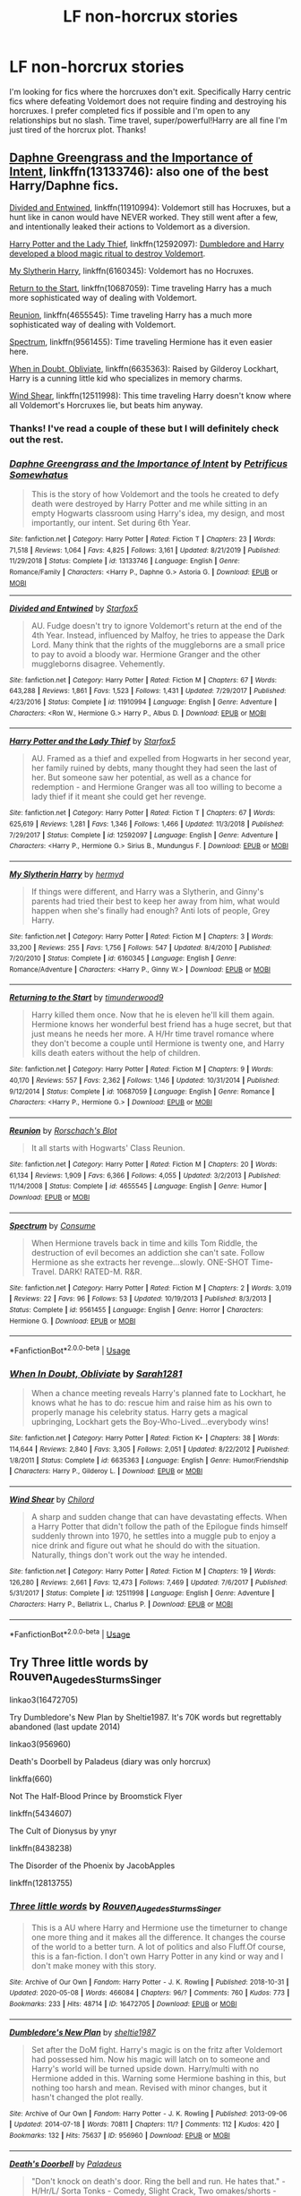 #+TITLE: LF non-horcrux stories

* LF non-horcrux stories
:PROPERTIES:
:Author: Rewzone
:Score: 8
:DateUnix: 1590365327.0
:DateShort: 2020-May-25
:FlairText: Request
:END:
I'm looking for fics where the horcruxes don't exit. Specifically Harry centric fics where defeating Voldemort does not require finding and destroying his horcruxes. I prefer completed fics if possible and I'm open to any relationships but no slash. Time travel, super/powerful!Harry are all fine I'm just tired of the horcrux plot. Thanks!


** [[https://www.fanfiction.net/s/13133746/1/Daphne-Greengrass-and-the-Importance-of-Intent][Daphne Greengrass and the Importance of Intent]], linkffn(13133746): also one of the best Harry/Daphne fics.

[[https://www.fanfiction.net/s/11910994/1/Divided-and-Entwined][Divided and Entwined]], linkffn(11910994): Voldemort still has Hocruxes, but a hunt like in canon would have NEVER worked. They still went after a few, and intentionally leaked their actions to Voldemort as a diversion.

[[https://www.fanfiction.net/s/12592097/1/Harry-Potter-and-the-Lady-Thief][Harry Potter and the Lady Thief]], linkffn(12592097): [[/spoiler][Dumbledore and Harry developed a blood magic ritual to destroy Voldemort]].

[[https://www.fanfiction.net/s/6160345/1/My-Slytherin-Harry][My Slytherin Harry]], linkffn(6160345): Voldemort has no Hocruxes.

[[https://www.fanfiction.net/s/10687059/1/Returning-to-the-Start][Return to the Start]], linkffn(10687059): Time traveling Harry has a much more sophisticated way of dealing with Voldemort.

[[https://www.fanfiction.net/s/4655545/1/Reunion][Reunion]], linkffn(4655545): Time traveling Harry has a much more sophisticated way of dealing with Voldemort.

[[https://www.fanfiction.net/s/9561455/1/Spectrum][Spectrum]], linkffn(9561455): Time traveling Hermione has it even easier here.

[[https://www.fanfiction.net/s/6635363/1/When-In-Doubt-Obliviate][When in Doubt, Obliviate]], linkffn(6635363): Raised by Gilderoy Lockhart, Harry is a cunning little kid who specializes in memory charms.

[[https://www.fanfiction.net/s/12511998/1/Wind-Shear][Wind Shear]], linkffn(12511998): This time traveling Harry doesn't know where all Voldemort's Horcruxes lie, but beats him anyway.
:PROPERTIES:
:Author: InquisitorCOC
:Score: 3
:DateUnix: 1590369396.0
:DateShort: 2020-May-25
:END:

*** Thanks! I've read a couple of these but I will definitely check out the rest.
:PROPERTIES:
:Author: Rewzone
:Score: 2
:DateUnix: 1590375495.0
:DateShort: 2020-May-25
:END:


*** [[https://www.fanfiction.net/s/13133746/1/][*/Daphne Greengrass and the Importance of Intent/*]] by [[https://www.fanfiction.net/u/11491751/Petrificus-Somewhatus][/Petrificus Somewhatus/]]

#+begin_quote
  This is the story of how Voldemort and the tools he created to defy death were destroyed by Harry Potter and me while sitting in an empty Hogwarts classroom using Harry's idea, my design, and most importantly, our intent. Set during 6th Year.
#+end_quote

^{/Site/:} ^{fanfiction.net} ^{*|*} ^{/Category/:} ^{Harry} ^{Potter} ^{*|*} ^{/Rated/:} ^{Fiction} ^{T} ^{*|*} ^{/Chapters/:} ^{23} ^{*|*} ^{/Words/:} ^{71,518} ^{*|*} ^{/Reviews/:} ^{1,064} ^{*|*} ^{/Favs/:} ^{4,825} ^{*|*} ^{/Follows/:} ^{3,161} ^{*|*} ^{/Updated/:} ^{8/21/2019} ^{*|*} ^{/Published/:} ^{11/29/2018} ^{*|*} ^{/Status/:} ^{Complete} ^{*|*} ^{/id/:} ^{13133746} ^{*|*} ^{/Language/:} ^{English} ^{*|*} ^{/Genre/:} ^{Romance/Family} ^{*|*} ^{/Characters/:} ^{<Harry} ^{P.,} ^{Daphne} ^{G.>} ^{Astoria} ^{G.} ^{*|*} ^{/Download/:} ^{[[http://www.ff2ebook.com/old/ffn-bot/index.php?id=13133746&source=ff&filetype=epub][EPUB]]} ^{or} ^{[[http://www.ff2ebook.com/old/ffn-bot/index.php?id=13133746&source=ff&filetype=mobi][MOBI]]}

--------------

[[https://www.fanfiction.net/s/11910994/1/][*/Divided and Entwined/*]] by [[https://www.fanfiction.net/u/2548648/Starfox5][/Starfox5/]]

#+begin_quote
  AU. Fudge doesn't try to ignore Voldemort's return at the end of the 4th Year. Instead, influenced by Malfoy, he tries to appease the Dark Lord. Many think that the rights of the muggleborns are a small price to pay to avoid a bloody war. Hermione Granger and the other muggleborns disagree. Vehemently.
#+end_quote

^{/Site/:} ^{fanfiction.net} ^{*|*} ^{/Category/:} ^{Harry} ^{Potter} ^{*|*} ^{/Rated/:} ^{Fiction} ^{M} ^{*|*} ^{/Chapters/:} ^{67} ^{*|*} ^{/Words/:} ^{643,288} ^{*|*} ^{/Reviews/:} ^{1,861} ^{*|*} ^{/Favs/:} ^{1,523} ^{*|*} ^{/Follows/:} ^{1,431} ^{*|*} ^{/Updated/:} ^{7/29/2017} ^{*|*} ^{/Published/:} ^{4/23/2016} ^{*|*} ^{/Status/:} ^{Complete} ^{*|*} ^{/id/:} ^{11910994} ^{*|*} ^{/Language/:} ^{English} ^{*|*} ^{/Genre/:} ^{Adventure} ^{*|*} ^{/Characters/:} ^{<Ron} ^{W.,} ^{Hermione} ^{G.>} ^{Harry} ^{P.,} ^{Albus} ^{D.} ^{*|*} ^{/Download/:} ^{[[http://www.ff2ebook.com/old/ffn-bot/index.php?id=11910994&source=ff&filetype=epub][EPUB]]} ^{or} ^{[[http://www.ff2ebook.com/old/ffn-bot/index.php?id=11910994&source=ff&filetype=mobi][MOBI]]}

--------------

[[https://www.fanfiction.net/s/12592097/1/][*/Harry Potter and the Lady Thief/*]] by [[https://www.fanfiction.net/u/2548648/Starfox5][/Starfox5/]]

#+begin_quote
  AU. Framed as a thief and expelled from Hogwarts in her second year, her family ruined by debts, many thought they had seen the last of her. But someone saw her potential, as well as a chance for redemption - and Hermione Granger was all too willing to become a lady thief if it meant she could get her revenge.
#+end_quote

^{/Site/:} ^{fanfiction.net} ^{*|*} ^{/Category/:} ^{Harry} ^{Potter} ^{*|*} ^{/Rated/:} ^{Fiction} ^{T} ^{*|*} ^{/Chapters/:} ^{67} ^{*|*} ^{/Words/:} ^{625,619} ^{*|*} ^{/Reviews/:} ^{1,281} ^{*|*} ^{/Favs/:} ^{1,346} ^{*|*} ^{/Follows/:} ^{1,466} ^{*|*} ^{/Updated/:} ^{11/3/2018} ^{*|*} ^{/Published/:} ^{7/29/2017} ^{*|*} ^{/Status/:} ^{Complete} ^{*|*} ^{/id/:} ^{12592097} ^{*|*} ^{/Language/:} ^{English} ^{*|*} ^{/Genre/:} ^{Adventure} ^{*|*} ^{/Characters/:} ^{<Harry} ^{P.,} ^{Hermione} ^{G.>} ^{Sirius} ^{B.,} ^{Mundungus} ^{F.} ^{*|*} ^{/Download/:} ^{[[http://www.ff2ebook.com/old/ffn-bot/index.php?id=12592097&source=ff&filetype=epub][EPUB]]} ^{or} ^{[[http://www.ff2ebook.com/old/ffn-bot/index.php?id=12592097&source=ff&filetype=mobi][MOBI]]}

--------------

[[https://www.fanfiction.net/s/6160345/1/][*/My Slytherin Harry/*]] by [[https://www.fanfiction.net/u/1208839/hermyd][/hermyd/]]

#+begin_quote
  If things were different, and Harry was a Slytherin, and Ginny's parents had tried their best to keep her away from him, what would happen when she's finally had enough? Anti lots of people, Grey Harry.
#+end_quote

^{/Site/:} ^{fanfiction.net} ^{*|*} ^{/Category/:} ^{Harry} ^{Potter} ^{*|*} ^{/Rated/:} ^{Fiction} ^{M} ^{*|*} ^{/Chapters/:} ^{3} ^{*|*} ^{/Words/:} ^{33,200} ^{*|*} ^{/Reviews/:} ^{255} ^{*|*} ^{/Favs/:} ^{1,756} ^{*|*} ^{/Follows/:} ^{547} ^{*|*} ^{/Updated/:} ^{8/4/2010} ^{*|*} ^{/Published/:} ^{7/20/2010} ^{*|*} ^{/Status/:} ^{Complete} ^{*|*} ^{/id/:} ^{6160345} ^{*|*} ^{/Language/:} ^{English} ^{*|*} ^{/Genre/:} ^{Romance/Adventure} ^{*|*} ^{/Characters/:} ^{<Harry} ^{P.,} ^{Ginny} ^{W.>} ^{*|*} ^{/Download/:} ^{[[http://www.ff2ebook.com/old/ffn-bot/index.php?id=6160345&source=ff&filetype=epub][EPUB]]} ^{or} ^{[[http://www.ff2ebook.com/old/ffn-bot/index.php?id=6160345&source=ff&filetype=mobi][MOBI]]}

--------------

[[https://www.fanfiction.net/s/10687059/1/][*/Returning to the Start/*]] by [[https://www.fanfiction.net/u/1816893/timunderwood9][/timunderwood9/]]

#+begin_quote
  Harry killed them once. Now that he is eleven he'll kill them again. Hermione knows her wonderful best friend has a huge secret, but that just means he needs her more. A H/Hr time travel romance where they don't become a couple until Hermione is twenty one, and Harry kills death eaters without the help of children.
#+end_quote

^{/Site/:} ^{fanfiction.net} ^{*|*} ^{/Category/:} ^{Harry} ^{Potter} ^{*|*} ^{/Rated/:} ^{Fiction} ^{M} ^{*|*} ^{/Chapters/:} ^{9} ^{*|*} ^{/Words/:} ^{40,170} ^{*|*} ^{/Reviews/:} ^{557} ^{*|*} ^{/Favs/:} ^{2,362} ^{*|*} ^{/Follows/:} ^{1,146} ^{*|*} ^{/Updated/:} ^{10/31/2014} ^{*|*} ^{/Published/:} ^{9/12/2014} ^{*|*} ^{/Status/:} ^{Complete} ^{*|*} ^{/id/:} ^{10687059} ^{*|*} ^{/Language/:} ^{English} ^{*|*} ^{/Genre/:} ^{Romance} ^{*|*} ^{/Characters/:} ^{<Harry} ^{P.,} ^{Hermione} ^{G.>} ^{*|*} ^{/Download/:} ^{[[http://www.ff2ebook.com/old/ffn-bot/index.php?id=10687059&source=ff&filetype=epub][EPUB]]} ^{or} ^{[[http://www.ff2ebook.com/old/ffn-bot/index.php?id=10687059&source=ff&filetype=mobi][MOBI]]}

--------------

[[https://www.fanfiction.net/s/4655545/1/][*/Reunion/*]] by [[https://www.fanfiction.net/u/686093/Rorschach-s-Blot][/Rorschach's Blot/]]

#+begin_quote
  It all starts with Hogwarts' Class Reunion.
#+end_quote

^{/Site/:} ^{fanfiction.net} ^{*|*} ^{/Category/:} ^{Harry} ^{Potter} ^{*|*} ^{/Rated/:} ^{Fiction} ^{M} ^{*|*} ^{/Chapters/:} ^{20} ^{*|*} ^{/Words/:} ^{61,134} ^{*|*} ^{/Reviews/:} ^{1,909} ^{*|*} ^{/Favs/:} ^{6,366} ^{*|*} ^{/Follows/:} ^{4,055} ^{*|*} ^{/Updated/:} ^{3/2/2013} ^{*|*} ^{/Published/:} ^{11/14/2008} ^{*|*} ^{/Status/:} ^{Complete} ^{*|*} ^{/id/:} ^{4655545} ^{*|*} ^{/Language/:} ^{English} ^{*|*} ^{/Genre/:} ^{Humor} ^{*|*} ^{/Download/:} ^{[[http://www.ff2ebook.com/old/ffn-bot/index.php?id=4655545&source=ff&filetype=epub][EPUB]]} ^{or} ^{[[http://www.ff2ebook.com/old/ffn-bot/index.php?id=4655545&source=ff&filetype=mobi][MOBI]]}

--------------

[[https://www.fanfiction.net/s/9561455/1/][*/Spectrum/*]] by [[https://www.fanfiction.net/u/3510863/Consume][/Consume/]]

#+begin_quote
  When Hermione travels back in time and kills Tom Riddle, the destruction of evil becomes an addiction she can't sate. Follow Hermione as she extracts her revenge...slowly. ONE-SHOT Time-Travel. DARK! RATED-M. R&R.
#+end_quote

^{/Site/:} ^{fanfiction.net} ^{*|*} ^{/Category/:} ^{Harry} ^{Potter} ^{*|*} ^{/Rated/:} ^{Fiction} ^{M} ^{*|*} ^{/Chapters/:} ^{2} ^{*|*} ^{/Words/:} ^{3,019} ^{*|*} ^{/Reviews/:} ^{22} ^{*|*} ^{/Favs/:} ^{96} ^{*|*} ^{/Follows/:} ^{53} ^{*|*} ^{/Updated/:} ^{10/19/2013} ^{*|*} ^{/Published/:} ^{8/3/2013} ^{*|*} ^{/Status/:} ^{Complete} ^{*|*} ^{/id/:} ^{9561455} ^{*|*} ^{/Language/:} ^{English} ^{*|*} ^{/Genre/:} ^{Horror} ^{*|*} ^{/Characters/:} ^{Hermione} ^{G.} ^{*|*} ^{/Download/:} ^{[[http://www.ff2ebook.com/old/ffn-bot/index.php?id=9561455&source=ff&filetype=epub][EPUB]]} ^{or} ^{[[http://www.ff2ebook.com/old/ffn-bot/index.php?id=9561455&source=ff&filetype=mobi][MOBI]]}

--------------

*FanfictionBot*^{2.0.0-beta} | [[https://github.com/tusing/reddit-ffn-bot/wiki/Usage][Usage]]
:PROPERTIES:
:Author: FanfictionBot
:Score: 1
:DateUnix: 1590369421.0
:DateShort: 2020-May-25
:END:


*** [[https://www.fanfiction.net/s/6635363/1/][*/When In Doubt, Obliviate/*]] by [[https://www.fanfiction.net/u/674180/Sarah1281][/Sarah1281/]]

#+begin_quote
  When a chance meeting reveals Harry's planned fate to Lockhart, he knows what he has to do: rescue him and raise him as his own to properly manage his celebrity status. Harry gets a magical upbringing, Lockhart gets the Boy-Who-Lived...everybody wins!
#+end_quote

^{/Site/:} ^{fanfiction.net} ^{*|*} ^{/Category/:} ^{Harry} ^{Potter} ^{*|*} ^{/Rated/:} ^{Fiction} ^{K+} ^{*|*} ^{/Chapters/:} ^{38} ^{*|*} ^{/Words/:} ^{114,644} ^{*|*} ^{/Reviews/:} ^{2,840} ^{*|*} ^{/Favs/:} ^{3,305} ^{*|*} ^{/Follows/:} ^{2,051} ^{*|*} ^{/Updated/:} ^{8/22/2012} ^{*|*} ^{/Published/:} ^{1/8/2011} ^{*|*} ^{/Status/:} ^{Complete} ^{*|*} ^{/id/:} ^{6635363} ^{*|*} ^{/Language/:} ^{English} ^{*|*} ^{/Genre/:} ^{Humor/Friendship} ^{*|*} ^{/Characters/:} ^{Harry} ^{P.,} ^{Gilderoy} ^{L.} ^{*|*} ^{/Download/:} ^{[[http://www.ff2ebook.com/old/ffn-bot/index.php?id=6635363&source=ff&filetype=epub][EPUB]]} ^{or} ^{[[http://www.ff2ebook.com/old/ffn-bot/index.php?id=6635363&source=ff&filetype=mobi][MOBI]]}

--------------

[[https://www.fanfiction.net/s/12511998/1/][*/Wind Shear/*]] by [[https://www.fanfiction.net/u/67673/Chilord][/Chilord/]]

#+begin_quote
  A sharp and sudden change that can have devastating effects. When a Harry Potter that didn't follow the path of the Epilogue finds himself suddenly thrown into 1970, he settles into a muggle pub to enjoy a nice drink and figure out what he should do with the situation. Naturally, things don't work out the way he intended.
#+end_quote

^{/Site/:} ^{fanfiction.net} ^{*|*} ^{/Category/:} ^{Harry} ^{Potter} ^{*|*} ^{/Rated/:} ^{Fiction} ^{M} ^{*|*} ^{/Chapters/:} ^{19} ^{*|*} ^{/Words/:} ^{126,280} ^{*|*} ^{/Reviews/:} ^{2,661} ^{*|*} ^{/Favs/:} ^{12,473} ^{*|*} ^{/Follows/:} ^{7,469} ^{*|*} ^{/Updated/:} ^{7/6/2017} ^{*|*} ^{/Published/:} ^{5/31/2017} ^{*|*} ^{/Status/:} ^{Complete} ^{*|*} ^{/id/:} ^{12511998} ^{*|*} ^{/Language/:} ^{English} ^{*|*} ^{/Genre/:} ^{Adventure} ^{*|*} ^{/Characters/:} ^{Harry} ^{P.,} ^{Bellatrix} ^{L.,} ^{Charlus} ^{P.} ^{*|*} ^{/Download/:} ^{[[http://www.ff2ebook.com/old/ffn-bot/index.php?id=12511998&source=ff&filetype=epub][EPUB]]} ^{or} ^{[[http://www.ff2ebook.com/old/ffn-bot/index.php?id=12511998&source=ff&filetype=mobi][MOBI]]}

--------------

*FanfictionBot*^{2.0.0-beta} | [[https://github.com/tusing/reddit-ffn-bot/wiki/Usage][Usage]]
:PROPERTIES:
:Author: FanfictionBot
:Score: 1
:DateUnix: 1590369433.0
:DateShort: 2020-May-25
:END:


** Try Three little words by Rouven_Auge_des_Sturms_Singer

linkao3(16472705)

Try Dumbledore's New Plan by Sheltie1987. It's 70K words but regrettably abandoned (last update 2014)

linkao3(956960)

Death's Doorbell by Paladeus (diary was only horcrux)

linkffa(660)

Not The Half-Blood Prince by Broomstick Flyer

linkffn(5434607)

The Cult of Dionysus by ynyr

linkffn(8438238)

The Disorder of the Phoenix by JacobApples

linkffn(12813755)
:PROPERTIES:
:Author: reddog44mag
:Score: 1
:DateUnix: 1590368222.0
:DateShort: 2020-May-25
:END:

*** [[https://archiveofourown.org/works/16472705][*/Three little words/*]] by [[https://www.archiveofourown.org/users/Rouven_Auge_des_Sturms_Singer/pseuds/Rouven_Auge_des_Sturms_Singer][/Rouven_Auge_des_Sturms_Singer/]]

#+begin_quote
  This is a AU where Harry and Hermione use the timeturner to change one more thing and it makes all the difference. It changes the course of the world to a better turn. A lot of politics and also Fluff.Of course, this is a fan-fiction. I don't own Harry Potter in any kind or way and I don't make money with this story.
#+end_quote

^{/Site/:} ^{Archive} ^{of} ^{Our} ^{Own} ^{*|*} ^{/Fandom/:} ^{Harry} ^{Potter} ^{-} ^{J.} ^{K.} ^{Rowling} ^{*|*} ^{/Published/:} ^{2018-10-31} ^{*|*} ^{/Updated/:} ^{2020-05-08} ^{*|*} ^{/Words/:} ^{466084} ^{*|*} ^{/Chapters/:} ^{96/?} ^{*|*} ^{/Comments/:} ^{760} ^{*|*} ^{/Kudos/:} ^{773} ^{*|*} ^{/Bookmarks/:} ^{233} ^{*|*} ^{/Hits/:} ^{48714} ^{*|*} ^{/ID/:} ^{16472705} ^{*|*} ^{/Download/:} ^{[[https://archiveofourown.org/downloads/16472705/Three%20little%20words.epub?updated_at=1590068979][EPUB]]} ^{or} ^{[[https://archiveofourown.org/downloads/16472705/Three%20little%20words.mobi?updated_at=1590068979][MOBI]]}

--------------

[[https://archiveofourown.org/works/956960][*/Dumbledore's New Plan/*]] by [[https://www.archiveofourown.org/users/sheltie1987/pseuds/sheltie1987][/sheltie1987/]]

#+begin_quote
  Set after the DoM fight. Harry's magic is on the fritz after Voldemort had possessed him. Now his magic will latch on to someone and Harry's world will be turned upside down. Harry/multi with no Hermione added in this. Warning some Hermione bashing in this, but nothing too harsh and mean. Revised with minor changes, but it hasn't changed the plot really.
#+end_quote

^{/Site/:} ^{Archive} ^{of} ^{Our} ^{Own} ^{*|*} ^{/Fandom/:} ^{Harry} ^{Potter} ^{-} ^{J.} ^{K.} ^{Rowling} ^{*|*} ^{/Published/:} ^{2013-09-06} ^{*|*} ^{/Updated/:} ^{2014-07-18} ^{*|*} ^{/Words/:} ^{70811} ^{*|*} ^{/Chapters/:} ^{11/?} ^{*|*} ^{/Comments/:} ^{112} ^{*|*} ^{/Kudos/:} ^{420} ^{*|*} ^{/Bookmarks/:} ^{132} ^{*|*} ^{/Hits/:} ^{75637} ^{*|*} ^{/ID/:} ^{956960} ^{*|*} ^{/Download/:} ^{[[https://archiveofourown.org/downloads/956960/Dumbledores%20New%20Plan.epub?updated_at=1405707402][EPUB]]} ^{or} ^{[[https://archiveofourown.org/downloads/956960/Dumbledores%20New%20Plan.mobi?updated_at=1405707402][MOBI]]}

--------------

[[http://www.hpfanficarchive.com/stories/viewstory.php?sid=660][*/Death's Doorbell/*]] by [[http://www.hpfanficarchive.com/stories/viewuser.php?uid=524][/Paladeus/]]

#+begin_quote
  "Don't knock on death's door. Ring the bell and run. He hates that." - H/Hr/L/ Sorta Tonks - Comedy, Slight Crack, Two omakes/shorts - Oneshot
#+end_quote

^{/Site/: HP Fanfic Archive *|* /Rated/: PG - Parental Guidance Suggested *|* /Categories/: General , One-Shot , Harem/Multi pairing > Harem Stories , Harem/Multi pairing > Threesome , Bashing > Few people bashing *|* /Characters/: Alastor Moody , Albus Dumbledore , Filius Flitwick , Harry James Potter , Hermione Granger , Lord Voldemort , Luna Lovegood , Nymphadora Tonks , Peter Pettigrew , Remus Lupin , Severus Snape , Sirius Black , Voldemort *|* /Status/: None *|* /Genres/: Adventure/Action , Drabble , Family , Fluff , Friendship , General , Humor , Multiple Partners , WT - What Timeline? *|* /Pairings/: Harry/Hermione/Luna , Harry/Tonks , Other Pairing , Snape/OC *|* /Warnings/: Adult Themes , Character Death , Mild Language , Mild Violence , Strong Violence *|* /Challenges/: None *|* /Series/: None *|* /Chapters/: 1 *|* /Completed/: Yes *|* /Word count/: 11,402 *|* /Read/: 6,807 *|* /Published/: June 10, 2012 *|* /ID/: 660}

--------------

[[https://www.fanfiction.net/s/5434607/1/][*/Not The Half Blood Prince/*]] by [[https://www.fanfiction.net/u/1082315/broomstick-flyer][/broomstick flyer/]]

#+begin_quote
  This is my replacement for HBP, in this there will be no hurcruxes though the story will begin with Hermione's treatment of Harry starting out as it did in HBP. In this Harry doesn't put up with it for long. Also seen are some changes in the Dursleys
#+end_quote

^{/Site/:} ^{fanfiction.net} ^{*|*} ^{/Category/:} ^{Harry} ^{Potter} ^{*|*} ^{/Rated/:} ^{Fiction} ^{M} ^{*|*} ^{/Chapters/:} ^{9} ^{*|*} ^{/Words/:} ^{27,707} ^{*|*} ^{/Reviews/:} ^{392} ^{*|*} ^{/Favs/:} ^{853} ^{*|*} ^{/Follows/:} ^{513} ^{*|*} ^{/Updated/:} ^{2/21/2010} ^{*|*} ^{/Published/:} ^{10/10/2009} ^{*|*} ^{/Status/:} ^{Complete} ^{*|*} ^{/id/:} ^{5434607} ^{*|*} ^{/Language/:} ^{English} ^{*|*} ^{/Genre/:} ^{Romance} ^{*|*} ^{/Characters/:} ^{Harry} ^{P.,} ^{Hermione} ^{G.} ^{*|*} ^{/Download/:} ^{[[http://www.ff2ebook.com/old/ffn-bot/index.php?id=5434607&source=ff&filetype=epub][EPUB]]} ^{or} ^{[[http://www.ff2ebook.com/old/ffn-bot/index.php?id=5434607&source=ff&filetype=mobi][MOBI]]}

--------------

[[https://www.fanfiction.net/s/8438238/1/][*/The Cult of Dionysus/*]] by [[https://www.fanfiction.net/u/2409341/Ynyr][/Ynyr/]]

#+begin_quote
  The blood wards around Privet Drive have a disastrous effect on Harry Potter's magical development, leaving him unable to use a wand. But there are other kinds of magic, and other paths to power. Harry/many witches. No horcruxes.
#+end_quote

^{/Site/:} ^{fanfiction.net} ^{*|*} ^{/Category/:} ^{Harry} ^{Potter} ^{*|*} ^{/Rated/:} ^{Fiction} ^{M} ^{*|*} ^{/Chapters/:} ^{28} ^{*|*} ^{/Words/:} ^{107,650} ^{*|*} ^{/Reviews/:} ^{869} ^{*|*} ^{/Favs/:} ^{2,273} ^{*|*} ^{/Follows/:} ^{1,374} ^{*|*} ^{/Updated/:} ^{11/12/2012} ^{*|*} ^{/Published/:} ^{8/17/2012} ^{*|*} ^{/Status/:} ^{Complete} ^{*|*} ^{/id/:} ^{8438238} ^{*|*} ^{/Language/:} ^{English} ^{*|*} ^{/Genre/:} ^{Supernatural} ^{*|*} ^{/Characters/:} ^{Harry} ^{P.,} ^{Su} ^{L.} ^{*|*} ^{/Download/:} ^{[[http://www.ff2ebook.com/old/ffn-bot/index.php?id=8438238&source=ff&filetype=epub][EPUB]]} ^{or} ^{[[http://www.ff2ebook.com/old/ffn-bot/index.php?id=8438238&source=ff&filetype=mobi][MOBI]]}

--------------

[[https://www.fanfiction.net/s/12813755/1/][*/The Disorder of the Phoenix/*]] by [[https://www.fanfiction.net/u/4453643/JacobApples][/JacobApples/]]

#+begin_quote
  Seven years after defeating Voldemort, Harry Potter has been raising his godson, Teddy Lupin with the help of Teddy's grandmother, Andromeda Tonks. What will happen when Fawkes the Phoenix pulls this happy, war-weary family back in time for a chance at a better future. Set before the breakout from Azkaban in OOTP. No paradox.*What We Lost* is the sister fic without time-travel.
#+end_quote

^{/Site/:} ^{fanfiction.net} ^{*|*} ^{/Category/:} ^{Harry} ^{Potter} ^{*|*} ^{/Rated/:} ^{Fiction} ^{T} ^{*|*} ^{/Chapters/:} ^{27} ^{*|*} ^{/Words/:} ^{104,285} ^{*|*} ^{/Reviews/:} ^{1,773} ^{*|*} ^{/Favs/:} ^{5,677} ^{*|*} ^{/Follows/:} ^{4,093} ^{*|*} ^{/Updated/:} ^{5/31/2018} ^{*|*} ^{/Published/:} ^{1/25/2018} ^{*|*} ^{/Status/:} ^{Complete} ^{*|*} ^{/id/:} ^{12813755} ^{*|*} ^{/Language/:} ^{English} ^{*|*} ^{/Characters/:} ^{<Harry} ^{P.,} ^{N.} ^{Tonks>} ^{Teddy} ^{L.} ^{*|*} ^{/Download/:} ^{[[http://www.ff2ebook.com/old/ffn-bot/index.php?id=12813755&source=ff&filetype=epub][EPUB]]} ^{or} ^{[[http://www.ff2ebook.com/old/ffn-bot/index.php?id=12813755&source=ff&filetype=mobi][MOBI]]}

--------------

*FanfictionBot*^{2.0.0-beta} | [[https://github.com/tusing/reddit-ffn-bot/wiki/Usage][Usage]]
:PROPERTIES:
:Author: FanfictionBot
:Score: 1
:DateUnix: 1590368254.0
:DateShort: 2020-May-25
:END:


*** Thanks! I think I've read two of these but I am going to check out the others.
:PROPERTIES:
:Author: Rewzone
:Score: 1
:DateUnix: 1590375540.0
:DateShort: 2020-May-25
:END:


** Linkffn(395212) was written /long/ before HBP, so Harry has to defeat Voldemort through other means. It's a very good story imo, with quite a bit of humor involving Harry and one of the other characters (not Ginny).
:PROPERTIES:
:Author: kayjayme813
:Score: 1
:DateUnix: 1590411720.0
:DateShort: 2020-May-25
:END:

*** [[https://www.fanfiction.net/s/395212/1/][*/The Greatest Scandal in Hogwarts History/*]] by [[https://www.fanfiction.net/u/52017/AgiVega][/AgiVega/]]

#+begin_quote
  Ginny is pregnant. The father? Harry. How will they deal with the situation and with the terrible scandal that ensues? What will their relatives, friends and teachers say? And how will Voldemort react? Find out!
#+end_quote

^{/Site/:} ^{fanfiction.net} ^{*|*} ^{/Category/:} ^{Harry} ^{Potter} ^{*|*} ^{/Rated/:} ^{Fiction} ^{T} ^{*|*} ^{/Chapters/:} ^{34} ^{*|*} ^{/Words/:} ^{133,081} ^{*|*} ^{/Reviews/:} ^{2,863} ^{*|*} ^{/Favs/:} ^{925} ^{*|*} ^{/Follows/:} ^{220} ^{*|*} ^{/Updated/:} ^{5/24/2002} ^{*|*} ^{/Published/:} ^{9/7/2001} ^{*|*} ^{/Status/:} ^{Complete} ^{*|*} ^{/id/:} ^{395212} ^{*|*} ^{/Language/:} ^{English} ^{*|*} ^{/Genre/:} ^{Romance/Adventure} ^{*|*} ^{/Characters/:} ^{Harry} ^{P.,} ^{Ginny} ^{W.} ^{*|*} ^{/Download/:} ^{[[http://www.ff2ebook.com/old/ffn-bot/index.php?id=395212&source=ff&filetype=epub][EPUB]]} ^{or} ^{[[http://www.ff2ebook.com/old/ffn-bot/index.php?id=395212&source=ff&filetype=mobi][MOBI]]}

--------------

*FanfictionBot*^{2.0.0-beta} | [[https://github.com/tusing/reddit-ffn-bot/wiki/Usage][Usage]]
:PROPERTIES:
:Author: FanfictionBot
:Score: 1
:DateUnix: 1590411736.0
:DateShort: 2020-May-25
:END:


** Not got one, but your mention of time travel gave me an interesting idea. The character thinks they've travelled back in time, but it turns out they're in an alternate universe where there are no horcruxes, so their initial attempts to hunt down the obvious ones fail, and if they tried to share their future knowledge may even cause others to doubt them on anything else they suggest.
:PROPERTIES:
:Author: Electric999999
:Score: 1
:DateUnix: 1590366472.0
:DateShort: 2020-May-25
:END:

*** That sounds really interesting.. I would definitely read something like that.
:PROPERTIES:
:Author: Rewzone
:Score: 1
:DateUnix: 1590366916.0
:DateShort: 2020-May-25
:END:
